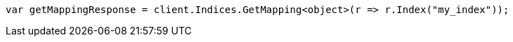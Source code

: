 ////
IMPORTANT NOTE
==============
This file is generated from method Line192 in https://github.com/elastic/elasticsearch-net/tree/master/src/Examples/Examples/Indices/PutMappingPage.cs#L170-L178.
If you wish to submit a PR to change this example, please change the source method above
and run dotnet run -- asciidoc in the ExamplesGenerator project directory.
////
[source, csharp]
----
var getMappingResponse = client.Indices.GetMapping<object>(r => r.Index("my_index"));
----

